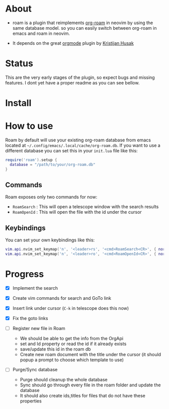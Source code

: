 * About 
  - roam is a plugin that reimplements [[https://www.orgroam.com/][org-roam]] in neovim by using the same database model.
    so you can easily switch between org-roam in emacs and roam  in neovim.

  - It depends on the great [[https://github.com/nvim-orgmode/orgmode][orgmode]] plugin by [[https://github.com/kristijanhusak][Kristijan Husak]]
* Status
    This are the very early stages of the plugin, so expect bugs and missing features.
    I dont yet have a proper readme as you can see bellow.

* Install 

* How to use
  Roam by default will use your existing org-roam database from emacs located at =~/.config/emacs/.local/cache/org-roam.db=.
  If you want to use a different database you can set this in your ~init.lua~ file like this:
    #+BEGIN_SRC lua
    require('roam').setup {
      database = "/path/to/your/org-roam.db"
    }
    #+END_SRC

** Commands
   Roam exposes only two commands for now:
    - ~RoamSearch~ : This will open a telescope window with the search results
    - ~RoamOpenId~ : This will open the file with the id under the cursor

** Keybindings
    You can set your own keybindings like this:
    #+BEGIN_SRC lua
    vim.api.nvim_set_keymap('n', '<leader>rs', '<cmd>RoamSearch<CR>', { noremap = true, silent = true })
    vim.api.nvim_set_keymap('n', '<leader>ro', '<cmd>RoamOpenId<CR>', { noremap = true, silent = true })
    #+END_SRC

* Progress
    - [X] Implement the search
    - [X] Create vim commands for search and GoTo link
    - [X] Insert link under cursor (~C-k~ in telescope does this now)
    - [X] Fix the goto links

    - [ ] Register new file in Roam
          - We should be able to get the info from the OrgApi
          - set and Id property or read the id if it already exists
          - save/update this id in the roam db
          - Create new roam document with the title under the cursor (it should popup a prompt to choose which template to use)

    - [ ] Purge/Sync database
          - Purge should cleanup the whole database
          - Sync should go through every file in the roam folder and update the database
          - It should also create ids,titles for files that do not have these properties
